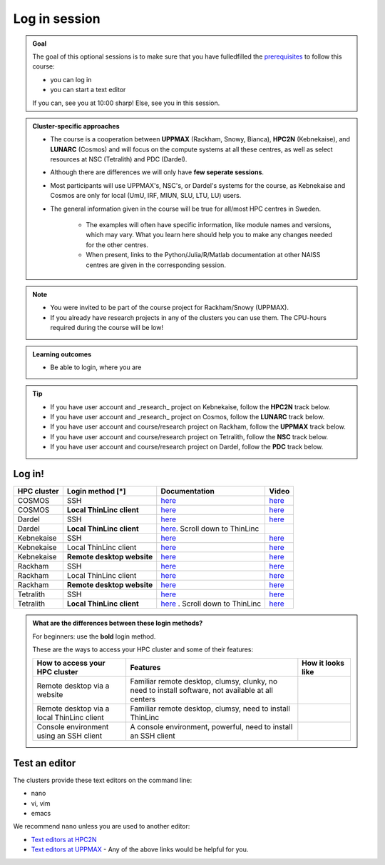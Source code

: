 Log in session 
==============

.. admonition:: Goal

    The goal of this optional sessions is to make sure that
    you have fulledfilled the 
    `prerequisites <https://uppmax.github.io/R-python-julia-matlab-HPC/prereqs.html>`_
    to follow this course:

    - you can log in
    - you can start a text editor

    If you can, see you at 10:00 sharp! Else, see you in this session.

.. admonition:: Cluster-specific approaches

   - The course is a cooperation between **UPPMAX** (Rackham, Snowy, Bianca), **HPC2N** (Kebnekaise), and **LUNARC** (Cosmos) and will focus on the compute systems at all these centres, as well as select resources at NSC (Tetralith) and PDC (Dardel).
   - Although there are differences we will only have **few seperate sessions**.
   - Most participants will use UPPMAX's, NSC's, or Dardel's systems for the course, as Kebnekaise and Cosmos are only for local (UmU, IRF, MIUN, SLU, LTU, LU) users.
   - The general information given in the course will be true for all/most HPC centres in Sweden. 

      - The examples will often have specific information, like module names and versions, which may vary. What you learn here should help you to make any changes needed for the other centres. 
      - When present, links to the Python/Julia/R/Matlab documentation at other NAISS centres are given in the corresponding session.

.. note::

   - You were invited to be part of the course project for Rackham/Snowy (UPPMAX).
   - If you already have research projects in any of the clusters you can use them. The CPU-hours required during the course will be low!

.. admonition:: **Learning outcomes**
   
   - Be able to login, where you are

.. tip:: 

   - If you have user account and _research_ project on Kebnekaise, follow the **HPC2N** track below.
   - If you have user account and _research_ project on Cosmos, follow the **LUNARC** track below.
   - If you have user account and course/research project on Rackham, follow the **UPPMAX** track below.
   - If you have user account and course/research project on Tetralith, follow the **NSC** track below.
   - If you have user account and course/research project on Dardel, follow the **PDC** track below.


Log in!
-------

+------------+--------------------------+--------------------------------------------------------------------------------------------------------+------------------------------------------------------------+
| HPC cluster| Login method [*]         | Documentation                                                                                          | Video                                                      |
+============+==========================+========================================================================================================+============================================================+
| COSMOS     | SSH                      | `here <https://lunarc-documentation.readthedocs.io/en/latest/getting_started/login_howto/>`__          | `here <https://youtu.be/sMsenzWERTg>`__                    |
+------------+--------------------------+--------------------------------------------------------------------------------------------------------+------------------------------------------------------------+
| COSMOS     |**Local ThinLinc client** | `here <https://lunarc-documentation.readthedocs.io/en/latest/getting_started/using_hpc_desktop/>`__    | `here <https://youtu.be/wn7TgElj_Ng>`__                    |
+------------+--------------------------+--------------------------------------------------------------------------------------------------------+------------------------------------------------------------+
| Dardel     | SSH                      | `here <https://www.nsc.liu.se/support/getting-started/>`__                                             | `here <https://youtu.be/I8cNqiYuA-4?si=MDKS4wEB1nQODvxj>`__|
+------------+--------------------------+--------------------------------------------------------------------------------------------------------+------------------------------------------------------------+
| Dardel     |**Local ThinLinc client** | `here <https://www.nsc.liu.se/support/graphics/>`__. Scroll down to ThinLinc                           |                                                            |
+------------+--------------------------+--------------------------------------------------------------------------------------------------------+------------------------------------------------------------+
| Kebnekaise | SSH                      | `here <https://docs.hpc2n.umu.se/documentation/access/>`__                                             | `here <https://youtu.be/pIiKOKBHIeY?si=2MVHoFeAI_wQmrtN>`__|
+------------+--------------------------+--------------------------------------------------------------------------------------------------------+------------------------------------------------------------+
| Kebnekaise | Local ThinLinc client    | `here <https://docs.hpc2n.umu.se/documentation/access/>`__                                             | `here <https://youtu.be/_jpj0GW9ASc?si=1k0ZnXABbhUm0px6>`__|
+------------+--------------------------+--------------------------------------------------------------------------------------------------------+------------------------------------------------------------+
| Kebnekaise |**Remote desktop website**| `here <https://docs.hpc2n.umu.se/documentation/access/>`__                                             | `here <https://youtu.be/_O4dQn8zPaw?si=z32av8XY81WmfMAW>`__|
+------------+--------------------------+--------------------------------------------------------------------------------------------------------+------------------------------------------------------------+
| Rackham    | SSH                      | `here <https://docs.uppmax.uu.se/getting_started/login_rackham_remote_desktop_local_thinlinc_client>`__| `here <https://youtu.be/TSVGSKyt2bQ>`__                    |
+------------+--------------------------+--------------------------------------------------------------------------------------------------------+------------------------------------------------------------+
| Rackham    | Local ThinLinc client    | `here <https://docs.uppmax.uu.se/getting_started/login_rackham_console_password/>`__                   | `here <https://youtu.be/PqEpsn74l0g>`__                    |
+------------+--------------------------+--------------------------------------------------------------------------------------------------------+------------------------------------------------------------+
| Rackham    |**Remote desktop website**| `here <https://docs.uppmax.uu.se/getting_started/login_rackham_remote_desktop_website/>`__             | `here <https://youtu.be/HQ2iuKRPabc>`__                    |
+------------+--------------------------+--------------------------------------------------------------------------------------------------------+------------------------------------------------------------+
| Tetralith  | SSH                      | `here <https://www.nsc.liu.se/support/getting-started/>`_                                              | `here <https://youtu.be/wtGIzSBiulY?si=ejx1QEcYXI_bMSoM>`_ |
+------------+--------------------------+--------------------------------------------------------------------------------------------------------+------------------------------------------------------------+
| Tetralith  |**Local ThinLinc client** | `here <https://www.nsc.liu.se/support/graphics/>`_ . Scroll down to ThinLinc                           | `here <https://youtu.be/JsHzQSFNGxY?si=gLI0GEiFiUZ-F__T>`_ |
+------------+--------------------------+--------------------------------------------------------------------------------------------------------+------------------------------------------------------------+


.. admonition:: What are the differences between these login methods?
    :class: dropdown

    For beginners: use the **bold** login method.

    These are the ways to access your HPC cluster and some of their features:

    +---------------------------------------------+---------------------------------------------------------------------------------------------------+-------------------------------------------------------------------+
    | How to access your HPC cluster              | Features                                                                                          |How it looks like                                                  |
    +=============================================+===================================================================================================+===================================================================+
    | Remote desktop via a website                | Familiar remote desktop, clumsy, clunky, no need to install software, not available at all centers| .. figure:: img/rackham_remote_desktop_via_website_480_x_270.png  |
    +---------------------------------------------+---------------------------------------------------------------------------------------------------+-------------------------------------------------------------------+
    | Remote desktop via a local ThinLinc client  | Familiar remote desktop, clumsy, need to install ThinLinc                                         | .. figure:: img/thinlinc_local_rackham_zoom.png                   |
    +---------------------------------------------+---------------------------------------------------------------------------------------------------+-------------------------------------------------------------------+
    | Console environment using an SSH client     | A console environment, powerful, need to install an SSH client                                    | .. figure:: img/login_rackham_via_terminal_terminal_409_x_290.png |
    +---------------------------------------------+---------------------------------------------------------------------------------------------------+-------------------------------------------------------------------+

.. type-along::
  
   - Please log in to Rackham, Kebnekaise, or other cluster that you are using.

   .. admonition:: Use Thinlinc or terminal?

      - It is up to you!
      - Graphics come easier with ThinLinc
      - For this course, when having many windows open, it may be better to run in terminal, for screen space issues.


   .. tabs::

      .. tab:: UPPMAX

         1. Log in to Rackham!

           - Terminal: ``ssh -X <user>@rackham.uppmax.uu.se`` 
      
           - ThinLinc app: ``<user>@rackham-gui.uppmax.uu.se``
           - ThinLinc in web browser: ``https://rackham-gui.uppmax.uu.se``
      
         2. If not already: **create a working directory** where you can code along.

           - We recommend creating it under the course project storage directory
   
         3. Example. If your username is "mrspock" and you are at UPPMAX, then we recommend you create this folder: 
     
            .. code-block:: console
         
               $ mkdir /proj/r-py-jl-m-rackham/mrspock/

      .. tab:: HPC2N

         - Kebnekaise through terminal: ``<user>@kebnekaise.hpc2n.umu.se``     
         - Kebnekaise through ThinLinc, use: ``<user>@kebnekaise-tl.hpc2n.umu.se``
   
         - Create a working directory where you can code along.    
      
           - Example. If your username is bbrydsoe and you are at HPC2N, then we recommend you create this folder: 
     
           .. code-block:: console
         
              $ mkdir /proj/nobackup/r-py-jl-m/bbrydsoe/

      .. tab:: LUNARC

         - Cosmos through terminal: ``<user>@cosmos.lunarc.lu.se``     
         - Cosmos through ThinLinc, use: ``<user>@cosmos-dt.lunarc.lu.se``

         - Create a working directory in your home space where you can code along.    
      
           - Example. Create this folder: 

           .. code-block:: console
         
              $ mkdir $HOME/r-py-jl-m

      .. tab:: NSC

         - Tetralith through terminal or Thinlinc: ``<user>@tetralith.nsc.liu.se``

         - Create a working directory where you can code along.    
      
           - Example. If your username is jlpicard and you are at NSC, then we recommend you create this folder: 
     
           .. code-block:: console
         
              $ mkdir /proj/r-matlab-julia-naiss/jlpicard

      .. tab:: PDC

         - Dardel through terminal: ``<user>@dardel.pdc.kth.se``     
         - Dardel through ThinLinc: ``<user>@dardel-vnc.pdc.kth.se``
   
         - Create a working directory where you can code along.    
      
           - Example. If your username is sevenof9 and you are at PDC, then we recommend you create this folder: 
     
           .. code-block:: console
         
              $ mkdir /cfs/klemming/projects/supr/r-matlab-julia-naiss/sevenof9/


Test an editor
--------------

The clusters provide these text editors on the command line:

- nano
- vi, vim
- emacs

We recommend ``nano`` unless you are used to another editor:

- `Text editors at HPC2N <https://docs.hpc2n.umu.se/tutorials/linuxguide/#editors>`_ 
- `Text editors at UPPMAX <http://docs.uppmax.uu.se/software/text_editors/>`_ 
  - Any of the above links would be helpful for you.

.. challenge::

   - Let's make a script with the name ``example.py``  

   .. code-block:: console

      $ nano example.py

   - Insert the following text

   .. code-block:: python

      # This program prints Hello, world!
      print('Hello, world!')

   - Save and exit. In nano: ``<ctrl>+O``, ``<ctrl>+X``

   You can run a python script in the shell like this:

   .. code-block:: console

      $ python example.py
      # or 
      $ python3 example.py

